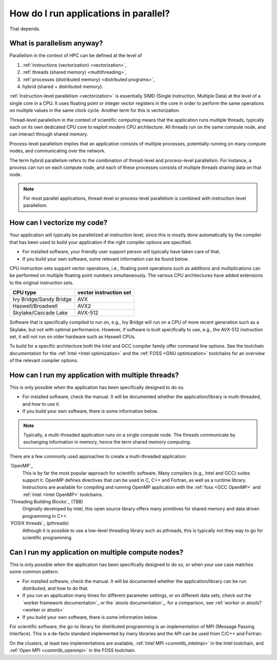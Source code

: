 .. _parallel software:

How do I run applications in parallel?
======================================

That depends.

.. _parallelism:

What is parallelism anyway?
---------------------------

Parallelism in the context of HPC can be defined at the level of

#. :ref:`instructions (vectorization) <vectorization>`,
#. :ref:`threads (shared memory) <multithreading>`,
#. :ref:`processes (distributed memory) <distributed programs>`,
#. hybrid (shared + distributed memory).

:ref:`Instruction-level parallelism <vectorization>` is essentially SIMD
(Single Instruction, Multiple Data) at the level of a single core in a
CPU.  It uses floating point or integer vector registers in the core in
order to perform the same operations on multiple values in the same clock
cycle.  Another term for this is vectorization.

Thread-level parallelism in the context of scientific computing means that
the application runs multiple threads, typically each on its own dedicated CPU
core to exploit modern CPU architecture.  All threads run on the same compute
node, and can interact through shared memory.

Process-level parallelism implies that an application consists of multiple
processes, potentially running on many compute nodes, and communicating
over the network.

The term hybrid parallelism refers to the combination of thread-level and
process-level parallelism.  For instance, a process can run on each compute
node, and each of these processes consists of multiple threads sharing data
on that node.

.. note::

   For most parallel applications, thread-level or process-level parallelism is
   combined with instruction-level parallelism.


.. _vectorization:

How can I vectorize my code?
----------------------------

Your application will typically be parallelized at instruction level, since
this is mostly done automatically by the compiler that has been used to
build your application if the right compiler options are specified.

- For installed software, your friendly user support person will typically have
  taken care of that.
- If you build your own software, some relevant information can be found below.

CPU instruction sets support vector operations, i.e., floating point
operations such as additions and multiplications can be performed on multiple
floating point numbers simultaneously.  The various CPU architectures have
added extensions to the original instruction sets.

+-------------------------+------------------------+
| CPU type                | vector instruction set |
+=========================+========================+
| Ivy Bridge/Sandy Bridge | AVX                    |
+-------------------------+------------------------+
| Haswell/Broadwell       | AVX2                   |
+-------------------------+------------------------+
| Skylake/Cascade Lake    | AVX-512                |
+-------------------------+------------------------+

Software that is specifically compiled to run on, e.g., Ivy Bridge will run
on a CPU of more recent generation such as a Skylake, but not with optimal
performance.  However, if software is built specifically to use, e.g.,
the AVX-512 instruction set, it will not run on older hardware such as
Haswell CPUs.

To build for a specific architecture both the Intel and GCC compiler family
offer command line options.  See the toolchain documentation for the
:ref:`Intel <Intel optimization>` and the :ref:`FOSS <GNU optimization>`
toolchains for an overview of the relevant compiler options.


.. _multithreading:

How can I run my application with multiple threads?
---------------------------------------------------

This is only possible when the application has been specifically designed
to do so.

- For installed software, check the manual.  It will be documented whether
  the application/library is multi-threaded, and how to use it.
- If you build your own software, there is some information below.

.. note::

   Typically, a multi-threaded application runs on a single compute node.  The
   threads communicate by exchanging information in memory, hence the term
   shared memory computing.

There are a few commonly used approaches to create a multi-threaded application:

`OpenMP`_
   This is by far the most popular approach for scientific software.  Many compilers
   (e.g., Intel and GCC) suites support it.  OpenMP defines directives that can be
   used in C, C++ and Fortran, as well as a runtime library.  Instructions are
   available for compiling and running OpenMP application with the
   :ref:`foss <GCC OpenMP>` and :ref:`Intel <Intel OpenMP>` toolchains.

`Threading Building Blocks`_ (TBB)
   Originally developed by Intel, this open source library offers many primitives for
   shared memory and data driven programming in C++.

`POSIX threads`_ (pthreads)
   Although it is possible to use a low-level threading library such as pthreads,
   this is typically not they way to go for scientific programming.


.. _distributed programs:

Can I run my application on multiple compute nodes?
---------------------------------------------------

This is only possible when the application has been specifically designed to do
so, or when your use case matches some common pattern.

- For installed software, check the manual.  It will be documented whether
  the application/library can be run distributed, and how to do that.
- If you run an application many times for different parameter settings, or
  on different data sets, check out the `worker framework documentation`_
  or the `atools documentation`_. for a comparison, see :ref:`worker or
  atools? <worker or atools>`
- If you build your own software, there is some information below.

For scientific software, the go-to library for distributed programming is an
implementation of MPI (Message Passing Interface).  This is a de-facto standard
implemented by many libraries and the API can be used from C/C++ and Fortran.

On the clusters, at least two implementations are available,
:ref:`Intel MPI <commlib_intelmpi>` in the Intel toolchain, and
:ref:`Open MPI <commlib_openmpi>` in the FOSS toolchain.


